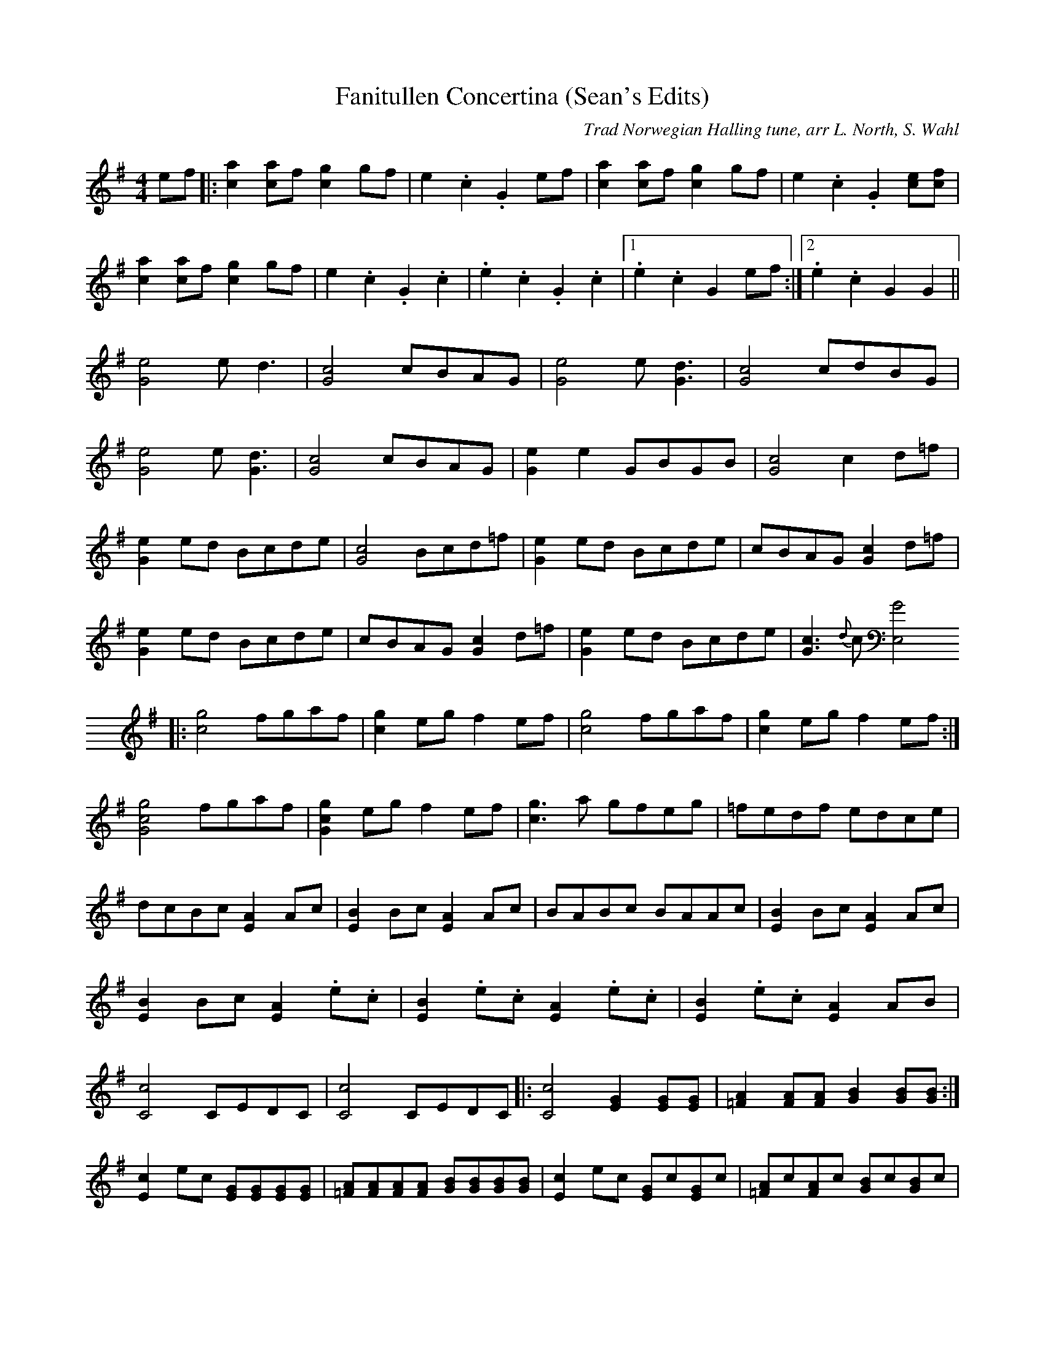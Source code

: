 
X:1
T:Fanitullen Concertina (Sean's Edits)
C:Trad Norwegian Halling tune, arr L. North, S. Wahl
L:1/8
M:4/4
K:G
V:1
ef |: [ca]2[ca]f [cg]2gf   | e2.c2     .G2ef     | [ca]2[ca]f [cg]2gf |  e2.c2     .G2[ce][cf]  |
      [ca]2[ca]f [cg]2gf   | e2.c2     .G2.c2    | .e2.c2     .G2.c2  |1 .e2.c2    G2ef        :|2 . e2.c2 G2G2 ||
      [Ge]4      ed3       | [Gc]4     cBAG      | [Ge]4      e[Gd]3  |  [Gc]4     cdBG         |
      [Ge]4      e[Gd]3    | [Gc]4     cBAG      | [Ge]2e2    GBGB    |  [Gc]4     c2d=f        |
      [Ge]2ed    Bcde      | [Gc]4     Bcd=f     | [Ge]2ed    Bcde    |  cBAG      [Gc]2d=f     |
      [Ge]2ed    Bcde      | cBAG      [Gc]2d=f  | [Ge]2ed    Bcde    |  [Gc]3{d}c [E,G]4
   |: [cg]4      fgaf      | [cg]2eg   f2ef      | [cg]4      fgaf    |  [cg]2eg   f2ef        :|
      [Gcg]4     fgaf      | [Gcg]2eg  f2ef      | [cg]3a     gfeg    |  =fedf     edce         |
      dcBc       [EA]2Ac   | [EB]2Bc   [EA]2Ac   | BABc       BAAc    |  [EB]2Bc   [EA]2Ac      |
      [EB]2Bc    [EA]2.e.c | [EB]2.e.c [EA]2.e.c | [EB]2.e.c  [EA]2AB |
      [cC]4      CEDC      | [cC]4      CEDC        |: [Cc]4      [EG]2[EG][EG] |  [=FA]2[FA][FA] [GB]2[GB][GB] :|
      [Ec]2ec     [EG][EG][EG][EG] | [=FA][FA][FA][FA] [GB][GB][GB][GB] |  [Ec]2ec    [EG]c[EG]c | [=FA]c[FA]c [GB]c[GB]c |
      [Ec]2ec     [EG]c[EG]c       | =FcFc             EcEc             |  DcDc       EcEc       | =FcFc       EcEc       |
      D3[ce]      E[ce]E[ce]       | =F[ce]F[ce]       E[ce]E[ce]       |  D[ce]D[ce] E[ce]E[ce] |
      =F[ce]F[ce] E[ce]E[ce]       | [cD][cE][cD][cE]  [cC]4            |]
